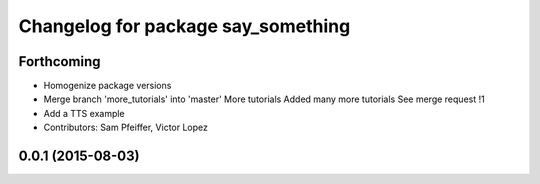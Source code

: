 ^^^^^^^^^^^^^^^^^^^^^^^^^^^^^^^^^^^
Changelog for package say_something
^^^^^^^^^^^^^^^^^^^^^^^^^^^^^^^^^^^

Forthcoming
-----------
* Homogenize package versions
* Merge branch 'more_tutorials' into 'master'
  More tutorials
  Added many more tutorials
  See merge request !1
* Add a TTS example
* Contributors: Sam Pfeiffer, Victor Lopez

0.0.1 (2015-08-03)
------------------
